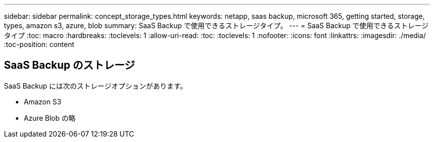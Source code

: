 ---
sidebar: sidebar 
permalink: concept_storage_types.html 
keywords: netapp, saas backup, microsoft 365, getting started, storage, types, amazon s3, azure, blob 
summary: SaaS Backup で使用できるストレージタイプ。 
---
= SaaS Backup で使用できるストレージタイプ
:toc: macro
:hardbreaks:
:toclevels: 1
:allow-uri-read: 
:toc: 
:toclevels: 1
:nofooter: 
:icons: font
:linkattrs: 
:imagesdir: ./media/
:toc-position: content




== SaaS Backup のストレージ

SaaS Backup には次のストレージオプションがあります。

* Amazon S3
* Azure Blob の略

